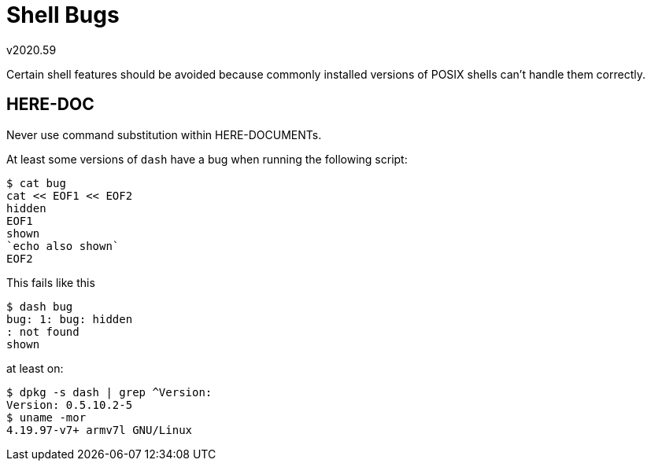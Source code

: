 Shell Bugs
==========
v2020.59

Certain shell features should be avoided because commonly installed versions of POSIX shells can't handle them correctly.


HERE-DOC
--------

Never use command substitution within HERE-DOCUMENTs.

At least some versions of `dash` have a bug when running the following script:

----
$ cat bug
cat << EOF1 << EOF2
hidden
EOF1
shown
`echo also shown`
EOF2
----

This fails like this

----
$ dash bug
bug: 1: bug: hidden
: not found
shown
----

at least on:

----
$ dpkg -s dash | grep ^Version:
Version: 0.5.10.2-5
$ uname -mor
4.19.97-v7+ armv7l GNU/Linux
----
